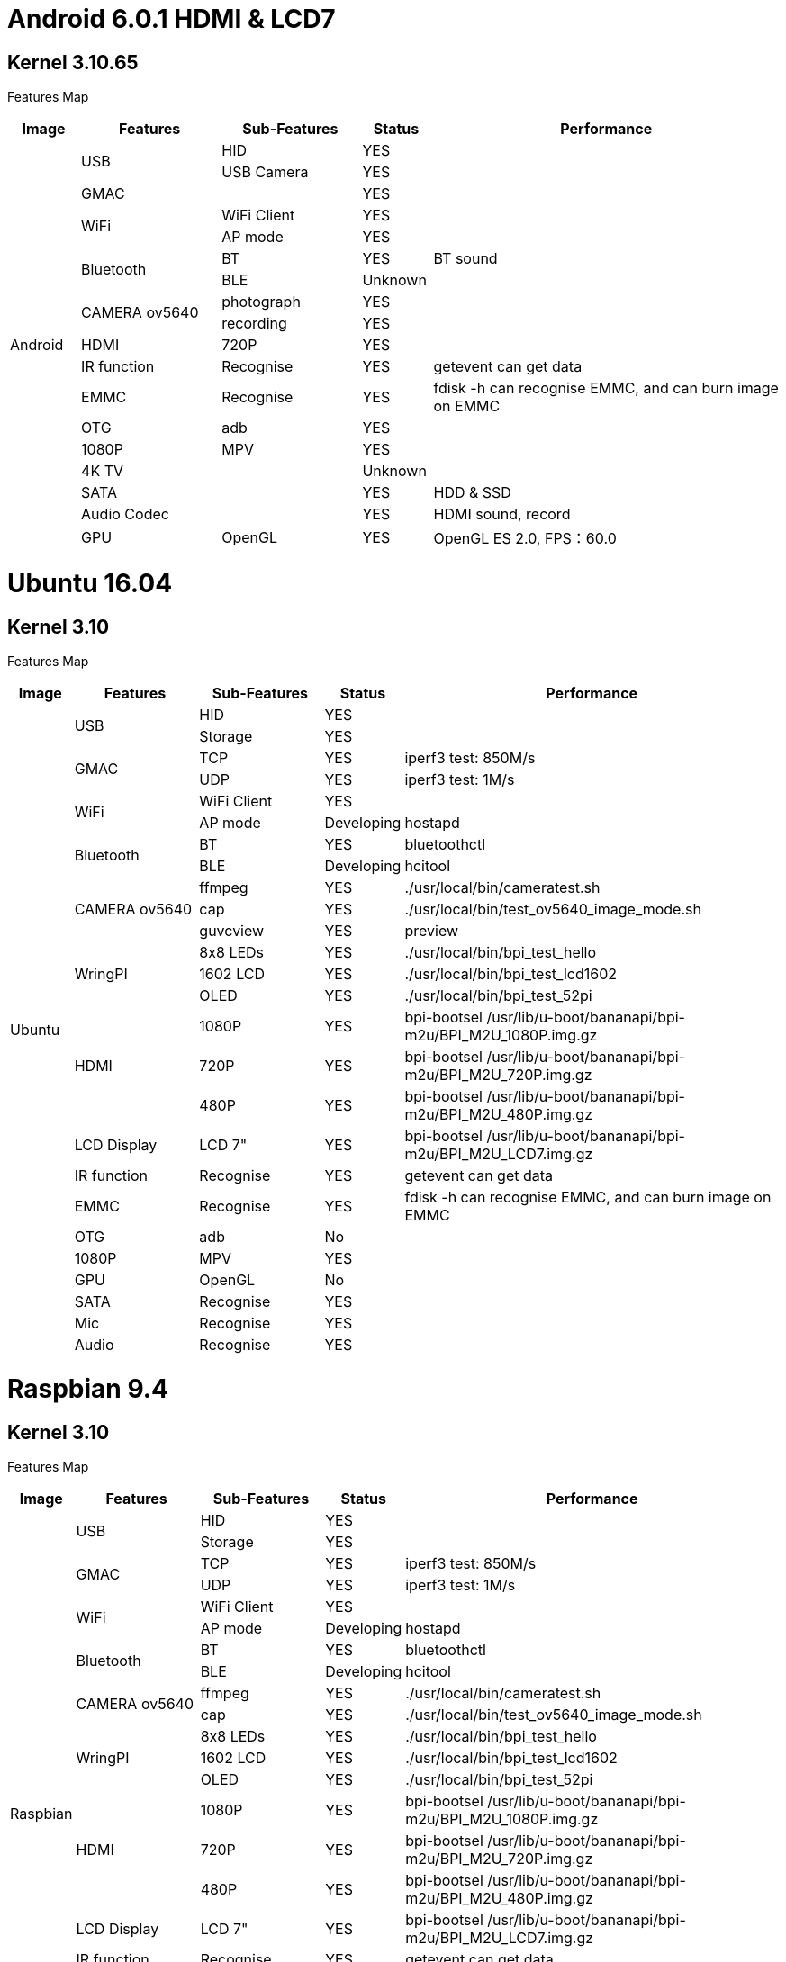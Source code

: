 = Android 6.0.1 HDMI & LCD7

== Kernel 3.10.65
Features Map
[options="header",cols="1,2,2,1,5"]
|====
|Image	|Features	|Sub-Features	|Status	|Performance
.18+|Android	.2+|USB	  |HID	      |YES	|
                        |USB Camera	|YES	|
                 |GMAC	|	          |YES	|
              .2+|WiFi	|WiFi Client|YES	|
                        |AP mode	  |YES	|
              .2+|Bluetooth	|BT	    |YES	|BT sound
                            |BLE	  |Unknown	|
              .2+|CAMERA ov5640	|photograph	|YES	|
                                |recording	|YES	|
                 |HDMI	|720P   	  |YES	|
                 |IR function	|Recognise	|YES	|getevent can get data
                 |EMMC	|Recognise	|YES	|fdisk -h can recognise EMMC, and can burn image on EMMC
                 |OTG	  |adb	      |YES	|
                 |1080P	|MPV	      |YES	|
                 |4K TV	|	          |Unknown|	
                 |SATA	|	          |YES	|HDD & SSD
                 |Audio Codec	|	    |YES	|HDMI sound, record
                 |GPU	|OpenGL	      |YES	|OpenGL ES 2.0, FPS：60.0
|====

= Ubuntu 16.04
== Kernel 3.10
Features Map

[options="header",cols="1,2,2,1,6"，width="70%"]
|====
|Image	|Features	|Sub-Features	|Status	|Performance
.26+|Ubuntu	.2+|USB	        |HID      	|YES	|
                            |Storage	  |YES	|
            .2+|GMAC	      |TCP	      |YES	|iperf3 test: 850M/s
                            |UDP	      |YES	|iperf3 test: 1M/s
            .2+|WiFi	      |WiFi Client|YES	|
                            |AP mode	  |Developing	|hostapd
            .2+|Bluetooth	  |BT	        |YES	|bluetoothctl
                            |BLE	      |Developing	|hcitool
            .3+|CAMERA ov5640	|ffmpeg 	|YES	|./usr/local/bin/cameratest.sh
                            |cap	      |YES	|./usr/local/bin/test_ov5640_image_mode.sh
                            |guvcview	  |YES	|preview
            .3+|WringPI	    |8x8 LEDs	  |YES	|./usr/local/bin/bpi_test_hello
                            |1602 LCD	  |YES	|./usr/local/bin/bpi_test_lcd1602
                            |OLED	      |YES	|./usr/local/bin/bpi_test_52pi
            .3+|HDMI	      |1080P	    |YES	|bpi-bootsel /usr/lib/u-boot/bananapi/bpi-m2u/BPI_M2U_1080P.img.gz
                            |720P	      |YES	|bpi-bootsel /usr/lib/u-boot/bananapi/bpi-m2u/BPI_M2U_720P.img.gz
                            |480P	      |YES	|bpi-bootsel /usr/lib/u-boot/bananapi/bpi-m2u/BPI_M2U_480P.img.gz
              |LCD Display  |LCD 7"	    |YES	|bpi-bootsel /usr/lib/u-boot/bananapi/bpi-m2u/BPI_M2U_LCD7.img.gz
              |IR function	|Recognise	|YES	|getevent can get data
              |EMMC	        |Recognise	|YES	|fdisk -h can recognise EMMC, and can burn image on EMMC
              |OTG	        |adb	      |No	  |
              |1080P	      |MPV	      |YES	|
              |GPU	        |OpenGL     |No	  |
              |SATA	        |Recognise	|YES	|
              |Mic	        |Recognise	|YES	|
              |Audio	      |Recognise	|YES	|
|====

= Raspbian 9.4
== Kernel 3.10
Features Map

[options="header",cols="1,2,2,1,6"，width="70%"]
|====
|Image	|Features	|Sub-Features	|Status	|Performance
.24+|Raspbian	.2+|USB	  |HID	    |YES	|
                        |Storage	|YES  |	
              .2+|GMAC	|TCP	    |YES	|iperf3 test: 850M/s
                        |UDP	    |YES	|iperf3 test: 1M/s
              .2+|WiFi	|WiFi Client	|YES	|
                        |AP mode	|Developing	|hostapd
              .2+|Bluetooth	|BT	  |YES      	|bluetoothctl
                            |BLE	|Developing	|hcitool
              .2+|CAMERA ov5640	|ffmpeg	|YES	|./usr/local/bin/cameratest.sh
                                |cap	  |YES	|./usr/local/bin/test_ov5640_image_mode.sh
              .3+|WringPI	|8x8 LEDs	|YES	|./usr/local/bin/bpi_test_hello
                          |1602 LCD	|YES	|./usr/local/bin/bpi_test_lcd1602
                          |OLED	    |YES	|./usr/local/bin/bpi_test_52pi
              .3+|HDMI	  |1080P	  |YES	|bpi-bootsel /usr/lib/u-boot/bananapi/bpi-m2u/BPI_M2U_1080P.img.gz
                          |720P	    |YES	|bpi-bootsel /usr/lib/u-boot/bananapi/bpi-m2u/BPI_M2U_720P.img.gz
                          |480P   	|YES	|bpi-bootsel /usr/lib/u-boot/bananapi/bpi-m2u/BPI_M2U_480P.img.gz
                 |LCD Display	|LCD 7"|YES	|bpi-bootsel /usr/lib/u-boot/bananapi/bpi-m2u/BPI_M2U_LCD7.img.gz
                 |IR function	|Recognise	|YES	|getevent can get data
                 |EMMC	|Recognise	|YES	|fdisk -h can recognise EMMC, and can burn image on EMMC
                 |OTG  	|adb	      |Developing	|
                 |1080P	|MPV	      |YES	|
                 |SATA	|Recognise	|YES	|
                 |Mic	  |Recognise	|YES	|
                 |Audio	|Recognise	|YES	|
|====

= Debian 9
== Kernel 3.10
Features Map

[options="header",cols="1,2,2,1,6"，width="70%"]
|====
|Image	|Features	|Sub-Features	|Status	|Performance
.24+|Debian	.2+|USB          	|HID	        |YES	|
                              |Storage	    |YES	|
            .2+|GMAC	        |TCP	        |YES	|iperf3 test: 850M/s
                              |UDP	        |YES	|iperf3 test: 1M/s
            .2+|WiFi	        |WiFi Client	|YES	|
                              |AP mode	    |Developing	|hostapd
            .2+|Bluetooth    	|BT	          |YES	      |bluetoothctl
                              |BLE	        |Developing	|hcitool
            .2+|CAMERA ov5640	|ffmpeg	      |YES	|./usr/local/bin/cameratest.sh
                              |cap	        |YES	|./usr/local/bin/test_ov5640_image_mode.sh
            .3+|WringPI     	|8x8 LEDs	    |YES	|./usr/local/bin/bpi_test_hello
                              |1602 LCD	    |YES	|./usr/local/bin/bpi_test_lcd1602
                              |OLED	        |YES	|./usr/local/bin/bpi_test_52pi
            .3+|HDMI	        |1080P	      |YES	|bpi-bootsel /usr/lib/u-boot/bananapi/bpi-m2u/BPI_M2U_1080P.img.gz
                              |720P	        |YES	|bpi-bootsel /usr/lib/u-boot/bananapi/bpi-m2u/BPI_M2U_720P.img.gz
                              |480P	        |YES	|bpi-bootsel /usr/lib/u-boot/bananapi/bpi-m2u/BPI_M2U_480P.img.gz
               |LCD Display	  |LCD 7"   	  |YES	|bpi-bootsel /usr/lib/u-boot/bananapi/bpi-m2u/BPI_M2U_LCD7.img.gz
               |IR function	  |Recognise	  |YES	|getevent can get data
               |EMMC	        |Recognise	  |YES	|fdisk -h can recognise EMMC, and can burn image on EMMC
               |OTG	          |adb	        |Developing	|
               |1080P	        |MPV	        |YES	|
               |SATA	        |Recognise	  |YES	|
               |Mic	          |Recognise	  |YES	|
               |Audio	        |Recognise	  |YES	|
|====